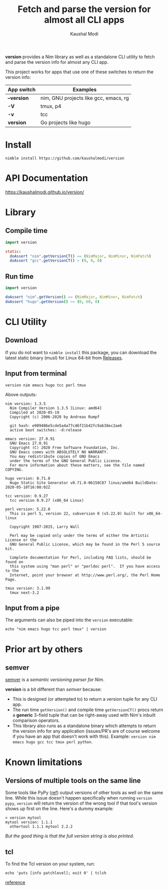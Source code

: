 #+title: Fetch and parse the version for almost all CLI apps
#+author: Kaushal Modi

[[https://github.com/kaushalmodi/version/actions/workflows/test.yml][https://github.com/kaushalmodi/version/actions/workflows/test.yml/badge.svg]]
[[https://github.com/kaushalmodi/version/actions/workflows/docs.yml][https://github.com/kaushalmodi/version/actions/workflows/docs.yml/badge.svg]]

*version* provides a Nim library as well as a standalone CLI utility
 to fetch and parse the version info for almost any CLI app.

This project works for apps that use one of these switches to return
the version info:

|-------------+---------------------------------------|
| App switch  | Examples                              |
|-------------+---------------------------------------|
| *--version* | nim, GNU projects like gcc, emacs, rg |
| *-V*        | tmux, p4                              |
| *-v*        | tcc                                   |
| *version*   | Go projects like hugo                 |
|-------------+---------------------------------------|

* Install
#+begin_example
nimble install https://github.com/kaushalmodi/version
#+end_example
* API Documentation
[[https://kaushalmodi.github.io/version/][https://kaushalmodi.github.io/version/]]
* Library
** Compile time
#+begin_src nim
import version

static:
  doAssert "nim".getVersionCT() == (NimMajor, NimMinor, NimPatch)
  doAssert "gcc".getVersionCT() > (9, 0, 0)
#+end_src
** Run time
#+begin_src nim
import version

doAssert "nim".getVersion() == (NimMajor, NimMinor, NimPatch)
doAssert "hugo".getVersion() >= (0, 60, 0)
#+end_src
* CLI Utility
** Download
If you do not want to ~nimble install~ this package, you can download
the latest static binary (musl) for Linux 64-bit from [[https://github.com/kaushalmodi/version/releases][Releases]].
** Input from terminal
#+begin_example
version nim emacs hugo tcc perl tmux
#+end_example

Above outputs:
#+begin_example
nim version: 1.3.5
  Nim Compiler Version 1.3.5 [Linux: amd64]
  Compiled at 2020-05-19
  Copyright (c) 2006-2020 by Andreas Rumpf

  git hash: e909486e5cde5a4a77cd6f21b42fc9ab38ec2ae6
  active boot switches: -d:release

emacs version: 27.0.91
  GNU Emacs 27.0.91
  Copyright (C) 2020 Free Software Foundation, Inc.
  GNU Emacs comes with ABSOLUTELY NO WARRANTY.
  You may redistribute copies of GNU Emacs
  under the terms of the GNU General Public License.
  For more information about these matters, see the file named COPYING.

hugo version: 0.71.0
  Hugo Static Site Generator v0.71.0-06150C87 linux/amd64 BuildDate: 2020-05-18T16:08:02Z

tcc version: 0.9.27
  tcc version 0.9.27 (x86_64 Linux)

perl version: 5.22.0
  This is perl 5, version 22, subversion 0 (v5.22.0) built for x86_64-linux

  Copyright 1987-2015, Larry Wall

  Perl may be copied only under the terms of either the Artistic License or the
  GNU General Public License, which may be found in the Perl 5 source kit.

  Complete documentation for Perl, including FAQ lists, should be found on
  this system using "man perl" or "perldoc perl".  If you have access to the
  Internet, point your browser at http://www.perl.org/, the Perl Home Page.

tmux version: 3.1.99
  tmux next-3.2
#+end_example
** Input from a pipe
The arguments can also be piped into the ~version~ executable:
#+begin_example
echo "nim emacs hugo tcc perl tmux" | version
#+end_example
* Prior art by others
** semver
[[https://github.com/euantorano/semver.nim][semver]] is a /semantic versioning parser for Nim/.

*version* is a bit different than /semver/ because:
- This is designed (or attempted to) to return a version tuple for any
  CLI app.
- The run time ~getVersion()~ and compile time ~getVersionCT()~ procs
  return a *generic* 3-field tuple that can be right-away used with
  Nim's inbuilt comparison operators.
- This library also runs as a standalone binary which attempts to
  return the version info for any application (issues/PR's are of
  course welcome if you have an app that doesn't work with
  this). Example: ~version nim emacs hugo gcc tcc tmux perl python~.
* Known limitations
** Versions of multiple tools on the same line
Some tools like PyPy ([[https://github.com/kaushalmodi/version/issues/10#issue-622673454][ref]]) output versions of other tools as well on
the same line. While this issue doesn't happen specifically when
running ~version pypy~, ~version~ will return the version of the wrong
tool if that tool's version shows up first on the line. Here's a dummy
example:
#+begin_example
> version mytool
mytool version: 1.1.1
  othertool 1.1.1 mytool 2.2.2
#+end_example
/But the good thing is that the full version string is also printed./
** tcl
To find the Tcl version on your system, run:
#+begin_src shell
echo 'puts [info patchlevel]; exit 0' | tclsh
#+end_src
[[https://stackoverflow.com/a/19189401/1219634][reference]]

